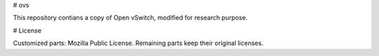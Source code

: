# ovs

This repository contians a copy of Open vSwitch, modified for research purpose.

# License

Customized parts: Mozilla Public License.
Remaining parts keep their original licenses.
